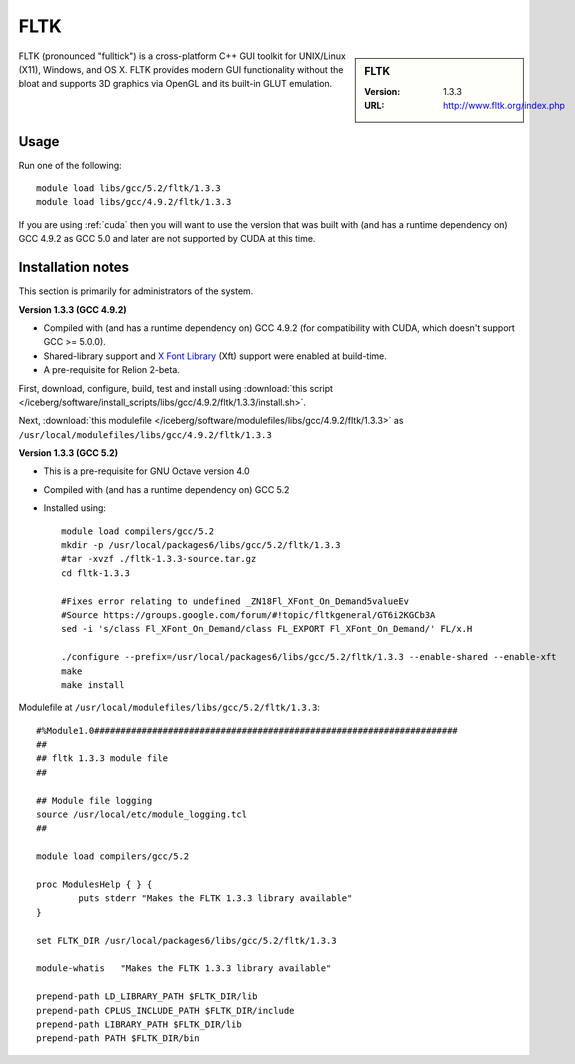.. _fltk:

FLTK
====

.. sidebar:: FLTK

   :Version: 1.3.3
   :URL: http://www.fltk.org/index.php

FLTK (pronounced "fulltick") is a cross-platform C++ GUI toolkit for UNIX/Linux (X11), Windows, and OS X. FLTK provides modern GUI functionality without the bloat and supports 3D graphics via OpenGL and its built-in GLUT emulation.

Usage
-----

Run one of the following: ::

        module load libs/gcc/5.2/fltk/1.3.3
        module load libs/gcc/4.9.2/fltk/1.3.3

If you are using :ref:`cuda` then you will want to use the version that was built with (and has a runtime dependency on) GCC 4.9.2 as GCC 5.0 and later are not supported by CUDA at this time. 

Installation notes
------------------
This section is primarily for administrators of the system.

**Version 1.3.3 (GCC 4.9.2)**

* Compiled with (and has a runtime dependency on) GCC 4.9.2 (for compatibility with CUDA, which doesn't support GCC >= 5.0.0).  
* Shared-library support and `X Font Library <https://www.freedesktop.org/wiki/Software/Xft/>`_ (Xft) support were enabled at build-time.  
* A pre-requisite for Relion 2-beta.

First, download, configure, build, test and install using :download:`this script </iceberg/software/install_scripts/libs/gcc/4.9.2/fltk/1.3.3/install.sh>`.

Next, :download:`this modulefile </iceberg/software/modulefiles/libs/gcc/4.9.2/fltk/1.3.3>` as ``/usr/local/modulefiles/libs/gcc/4.9.2/fltk/1.3.3`` 

**Version 1.3.3 (GCC 5.2)**

* This is a pre-requisite for GNU Octave version 4.0
* Compiled with (and has a runtime dependency on) GCC 5.2
* Installed using: ::

        module load compilers/gcc/5.2
        mkdir -p /usr/local/packages6/libs/gcc/5.2/fltk/1.3.3
        #tar -xvzf ./fltk-1.3.3-source.tar.gz
        cd fltk-1.3.3

        #Fixes error relating to undefined _ZN18Fl_XFont_On_Demand5valueEv
        #Source https://groups.google.com/forum/#!topic/fltkgeneral/GT6i2KGCb3A
        sed -i 's/class Fl_XFont_On_Demand/class FL_EXPORT Fl_XFont_On_Demand/' FL/x.H

        ./configure --prefix=/usr/local/packages6/libs/gcc/5.2/fltk/1.3.3 --enable-shared --enable-xft
        make
        make install

Modulefile at ``/usr/local/modulefiles/libs/gcc/5.2/fltk/1.3.3``: ::

        #%Module1.0#####################################################################
        ##
        ## fltk 1.3.3 module file
        ##

        ## Module file logging
        source /usr/local/etc/module_logging.tcl
        ##

        module load compilers/gcc/5.2

        proc ModulesHelp { } {
                puts stderr "Makes the FLTK 1.3.3 library available"
        }

        set FLTK_DIR /usr/local/packages6/libs/gcc/5.2/fltk/1.3.3

        module-whatis   "Makes the FLTK 1.3.3 library available"

        prepend-path LD_LIBRARY_PATH $FLTK_DIR/lib
        prepend-path CPLUS_INCLUDE_PATH $FLTK_DIR/include
        prepend-path LIBRARY_PATH $FLTK_DIR/lib
        prepend-path PATH $FLTK_DIR/bin
